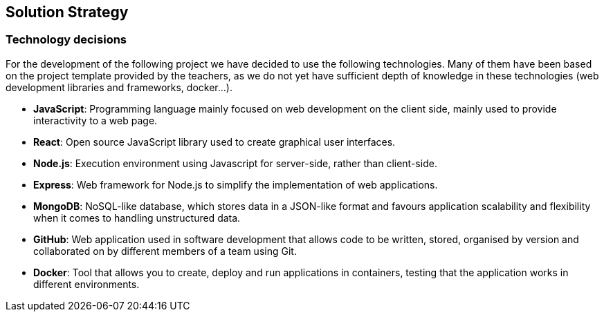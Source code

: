 ifndef::imagesdir[:imagesdir: ../images]

[[section-solution-strategy]]
== Solution Strategy


ifdef::arc42help[]
[role="arc42help"]
****
.Contents
A short summary and explanation of the fundamental decisions and solution strategies, that shape system architecture. It includes

* technology decisions
* decisions about the top-level decomposition of the system, e.g. usage of an architectural pattern or design pattern
* decisions on how to achieve key quality goals
* relevant organizational decisions, e.g. selecting a development process or delegating certain tasks to third parties.

.Motivation
These decisions form the cornerstones for your architecture. They are the foundation for many other detailed decisions or implementation rules.

.Form
Keep the explanations of such key decisions short.

Motivate what was decided and why it was decided that way,
based upon problem statement, quality goals and key constraints.
Refer to details in the following sections.


.Further Information

See https://docs.arc42.org/section-4/[Solution Strategy] in the arc42 documentation.

****
endif::arc42help[]



=== Technology decisions

For the development of the following project we have decided to use the following technologies.
Many of them have been based on the project template provided by the teachers, as we do not yet have sufficient depth of knowledge in these technologies (web development libraries and frameworks, docker...).

* *JavaScript*: Programming language mainly focused on web development on the client side, mainly used to provide interactivity to a web page.
* *React*: Open source JavaScript library used to create graphical user interfaces.
* *Node.js*: Execution environment using Javascript for server-side, rather than client-side.
* *Express*: Web framework for Node.js to simplify the implementation of web applications.
* *MongoDB*: NoSQL-like database, which stores data in a JSON-like format and favours application scalability and flexibility when it comes to handling unstructured data.
* *GitHub*: Web application used in software development that allows code to be written, stored, organised by version and collaborated on by different members of a team using Git.
* *Docker*: Tool that allows you to create, deploy and run applications in containers, testing that the application works in different environments.

